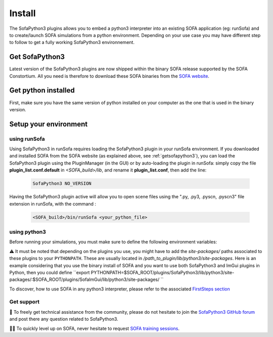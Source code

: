 #######
Install
#######

The SofaPython3 plugins allows you to embed a python3 interpreter into an existing SOFA application (eg: runSofa) and to create/launch SOFA simulations from a python environment.
Depending on your use case you may have different step to follow to get a fully working SofaPython3 environnement.

.. _getsofapython3:

***************
Get SofaPython3
***************

Latest version of the SofaPython3 plugins are now shipped within the binary SOFA release supported by the SOFA Constortium.
All you need is therefore to download these SOFA binaries from the `SOFA website <https://www.sofa-framework.org/download/>`_.


********************
Get python installed
********************

First, make sure you have the same version of python installed on your computer as the one that is used in the binary version.

.. tabs::

        .. tab:: Ubuntu

			Run in a terminal:

			.. code-block:: bash

				sudo add-apt-repository ppa:deadsnakes/ppa
				sudo apt install libpython3.12 python3.12 python3-pip
				python3.12 -m pip install numpy

			if you want to launch the runSofa:

			.. code-block:: bash

				sudo apt install libopengl0


        .. tab:: MacOS

			Run in a terminal:

			.. code-block:: bash

				brew install python@3.12
				export PATH="/usr/local/opt/python@3.12/bin/:$PATH"

			BigSur only:

			.. code-block:: bash

				pip3 install --upgrade pip
				python3.12 -m pip install numpy

			Catalina only:

			.. code-block:: bash

				pip3 install numpy


        .. tab:: Windows

		Download and install `Python 3.12 64bit <https://www.python.org/ftp/python/3.12.1/python-3.12.1-amd64.exe>`_


**********************
Setup your environment
**********************

using runSofa
*************

Using SofaPython3 in runSofa requires loading the SofaPython3 plugin in your runSofa environment. If you downloaded and installed SOFA from the SOFA website (as explained above, see :ref:`getsofapython3`), you can load the SofaPython3 plugin using the PluginManager (in the GUI) or by auto-loading the plugin in runSofa: simply copy the file **plugin_list.conf.default** in *<SOFA_build>/lib*, and rename it **plugin_list.conf**, then add the line:

	.. code-block:: text 

		SofaPython3 NO_VERSION

	..
		Note that adding the line to the file **plugin_list.conf.default** in *<SOFA_build>/lib* would work, but you would need to add the line everytime you compile the code.

Having the SofaPython3 plugin active will allow you to open scene files using the ".py, .py3, .pyscn, .pyscn3" file extension in runSofa, with the command :

	.. code-block:: bash

		<SOFA_build>/bin/runSofa <your_python_file>


using python3
*************

Before running your simulations, you must make sure to define the following environment variables:


.. tabs::

        .. tab:: Ubuntu

			Run in a terminal:

			.. code-block:: bash

				export SOFA_ROOT=/path/to/SOFA_install
				export PYTHONPATH=/path/to/SofaPython3/lib/python3/site-packages:$PYTHONPATH

        .. tab:: MacOS

			Run in a terminal:

			.. code-block:: bash

				export SOFA_ROOT=/path/to/SOFA_install
				export PYTHONPATH=/path/to/SofaPython3/lib/python3/site-packages:$PYTHONPATH
				export PATH="/usr/local/opt/python@3.12/bin/:$PATH"


        .. tab:: Windows

		    * Create a system variable **SOFA_ROOT** and set it to ``<SOFA-install-directory>``
		    * Create a system variable **PYTHON_ROOT** and set it to ``<Python3-install-directory>``
		    * Create a system variable **PYTHONPATH** and set it to ``%SOFA_ROOT%\plugins\SofaPython3\lib\python3\site-packages``
		    * Edit the system variable **Path** and add at the end ``;%PYTHON_ROOT%;%PYTHON_ROOT%\DLLs;%PYTHON_ROOT%\Lib;%SOFA_ROOT%\bin;``
		    * Open a Console (cmd.exe) and run ``python -V && python -m pip install numpy scipy``

		After that, all you need to do is open a Console (cmd.exe) and run: ``runSofa -lSofaPython3``


⚠️ It must be noted that depending on the plugins you use, you might have to add the *site-packages/* paths associated to these plugins to your ``PYTHONPATH``. These are usually located in */path_to_plugin/lib/python3/site-packages*.
Here is an example considering that you use the binary install of SOFA and you want to use both SofaPython3 and ImGui plugins in Python, then you could define ``export PYTHONPATH=$SOFA_ROOT/plugins/SofaPython3/lib/python3/site-packages/:$SOFA_ROOT/plugins/SofaImGui/lib/python3/site-packages/
``

To discover, how to use SOFA in any python3 interpreter, please refer to the associated `FirstSteps section <https://sofapython3.readthedocs.io/en/latest/content/FirstSteps.html#with-the-python3-interpreter>`_


Get support
***********

🙋 To freely get technical assistance from the community, please do not hesitate to join the `SofaPython3 GitHub forum <https://github.com/sofa-framework/sofapython3/discussions>`_ and post there any question related to SofaPython3.

👨‍🏫 To quickly level up on SOFA, never hesitate to request `SOFA training sessions <https://www.sofa-framework.org/sofa-events/sofa-training-sessions/>`_.
